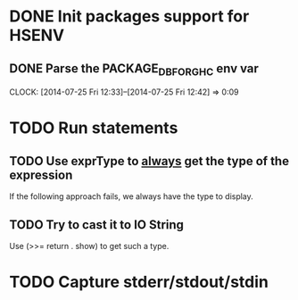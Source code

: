 * DONE Init packages support for HSENV
  CLOSED: [2014-07-25 Fri 12:42]
** DONE Parse the PACKAGE_DB_FOR_GHC env var
   CLOSED: [2014-07-25 Fri 12:42]
   CLOCK: [2014-07-25 Fri 12:33]--[2014-07-25 Fri 12:42] =>  0:09
* TODO Run statements
** TODO Use exprType to _always_ get the type of the expression
If the following approach fails, we always have the type to display.
** TODO Try to cast it to IO String
Use (>>= return . show) to get such a type.
* TODO Capture stderr/stdout/stdin
